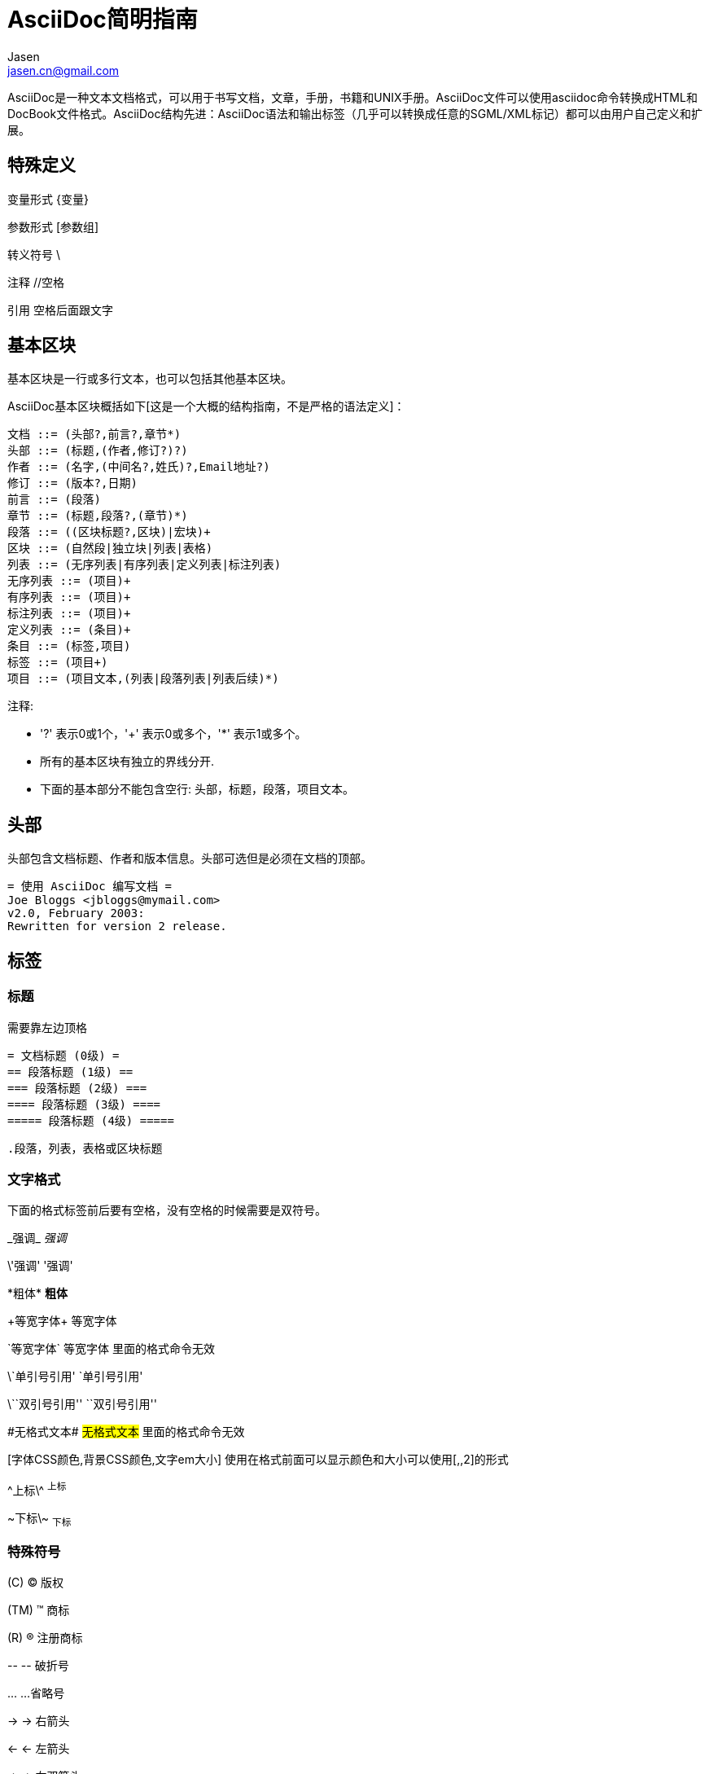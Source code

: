 = AsciiDoc简明指南 =
Jasen <jasen.cn@gmail.com>


AsciiDoc是一种文本文档格式，可以用于书写文档，文章，手册，书籍和UNIX手册。AsciiDoc文件可以使用asciidoc命令转换成HTML和DocBook文件格式。AsciiDoc结构先进：AsciiDoc语法和输出标签（几乎可以转换成任意的SGML/XML标记）都可以由用户自己定义和扩展。

== 特殊定义 ==

变量形式 \{变量}

参数形式 [参数组]

转义符号 \

注释 //空格

引用 空格后面跟文字

== 基本区块 ==
基本区块是一行或多行文本，也可以包括其他基本区块。

AsciiDoc基本区块概括如下[这是一个大概的结构指南，不是严格的语法定义]：

  文档 ::= (头部?,前言?,章节*)
  头部 ::= (标题,(作者,修订?)?)
  作者 ::= (名字,(中间名?,姓氏)?,Email地址?)
  修订 ::= (版本?,日期)
  前言 ::= (段落)
  章节 ::= (标题,段落?,(章节)*)
  段落 ::= ((区块标题?,区块)|宏块)+
  区块 ::= (自然段|独立块|列表|表格)
  列表 ::= (无序列表|有序列表|定义列表|标注列表)
  无序列表 ::= (项目)+
  有序列表 ::= (项目)+
  标注列表 ::= (项目)+
  定义列表 ::= (条目)+
  条目 ::= (标签,项目)
  标签 ::= (项目+)
  项目 ::= (项目文本,(列表|段落列表|列表后续)*)

注释:

- '?' 表示0或1个，'+' 表示0或多个，'*' 表示1或多个。
- 所有的基本区块有独立的界线分开.
- 下面的基本部分不能包含空行: 头部，标题，段落，项目文本。


== 头部 ==
头部包含文档标题、作者和版本信息。头部可选但是必须在文档的顶部。

  = 使用 AsciiDoc 编写文档 =
  Joe Bloggs <jbloggs@mymail.com>
  v2.0, February 2003:
  Rewritten for version 2 release.

== 标签 ==

=== 标题 ===
需要靠左边顶格

 = 文档标题 (0级) =
 == 段落标题 (1级) ==
 === 段落标题 (2级) ===
 ==== 段落标题 (3级) ====
 ===== 段落标题 (4级) =====
 
 .段落，列表，表格或区块标题 

=== 文字格式 ===
下面的格式标签前后要有空格，没有空格的时候需要是双符号。

\_强调_ _强调_

\'强调' '强调'

\*粗体* *粗体*

\+等宽字体+ +等宽字体+

\`等宽字体` `等宽字体` 里面的格式命令无效

\`单引号引用' `单引号引用'

\\``双引号引用'' ``双引号引用''

\#无格式文本# #无格式文本# 里面的格式命令无效

[字体CSS颜色,背景CSS颜色,文字em大小] 使用在格式前面可以显示颜色和大小可以使用[,,2]的形式

\^上标\^ ^上标^

\~下标\~ ~下标~

=== 特殊符号 ===
\(C) (C) 版权

\(TM) (TM) 商标

\(R) (R) 注册商标

\-- -- 破折号

\... ...省略号

\-> -> 右箭头

\<- <- 左箭头

\=> => 右双箭头

\<= <= 左双箭头

\&#x278a; &#x278a;

\&#182; &#182;

=== 文本块样式 ===


  ////
  CommentBlock（注释块）不输出到目标文件
  ////
  
  ++++
  PassthroughBlock，不转换内部的特殊字符
  ++++
  
  ----
  ListingBlock（清单块）
  用于计算机的输出和文件列表。也可用于程序代码。里面特殊字符不替换。
  ----
  
  ....
  LiteralBlock（文字块）
  就像普通文字段落，保留了空格，使用[listing]块标题可以在内部引用其他块样式。
  ....
  
  ****
  SidebarBlock（侧边栏）
  有边框和背景
  ****
  
  ____
  QuoteBlock（引用块）
  ____
  
  ====
  ExampleBlock（例子块）
  会使用数字编号的例子标题[caption="例1: "]
  可以使用NOTE, TIP, IMPORTANT, WARNING, CAUTION标题[NOTE]表示提示块
  ====
  
  --
  OpenBlock（开放块）
  --
  
=== 提示段落 ===
'Tip'提示, 'Note'注意, 'Important'重要, 'Warning'警告 和 'Caution'警示。例子：

  NOTE: 这是一个注意的例子。

或使用替代语法:

  [NOTE]
  这是一个注意的例子。
  
[icons=None, caption="提示"]
TIP: 如果警告多于一个段落使用警告段落替代.

==== 警告图标和标题 ====
[icons=None, caption="注意"]
NOTE: 警告可以定制 `icons`, `iconsdir`, `icon` 和 `caption` 参数。

默认生成文本标题替换图标链接，生成图标链接需要使用`-a icons`命令行参数。
你可以使用`icon`参数制定图标的路径。例如：

  [icon="./images/icons/wink.png"]
  NOTE: What lovely war.

使用 `caption` 参数定义警告标题下例屏蔽图标并定义了注释警告的标题（在警告图标设置为可用时`icons` 参数必须设置为`icons=None`）：

  [icons=None, caption="特殊提示"]
  NOTE: This is my special note.
  
  
  

=== 列表 ===

==== 无序列表 ====
....
- List item.
* List item.
** List item.
*** List item.
**** List item.
***** List item.
....

==== 有序列表 ====

手动序号序号使用下面一种

....
1.   阿拉伯数字标注的列表项目.
a.   小写字母标注的列表项目.
F.   大写字母标注的列表项目.
iii) 小写罗马数字标注的列表项目.
IX)  大写罗马数字标注的列表项目.
....

自动符号列表项目是1-5个句点，跟着是一些空格和文本。句点个数表示级别。例如：
....
. 阿拉伯数字标注的列表项目.
.. 小写字母标注的列表项目.
... 小写罗马数字标注的列表项目.
.... 大写字母标注的列表项目.
..... 大写罗马数字标注的列表项目.
....


==== 定义列表 ====

字母或数字开始1-4个冒号或两个分号结束。

---------------------------------------------------------------------
项目1::
项目2::
  项目说明.

  项目说明.

项目3:: 项目说明.
  * 列表项.
  * 列表项.
项目4::
  说明1.
  二级项目;;
    二级说明.
  二级项目;;
    二级说明.
  二级项目;;
    二级说明.
    三级项目::: 三级说明.
    三级项目:::   三级说明.
*水平项目*:: 水平说明.

  水平说明.

---------------------------------------------------------------------

==== 问答列表 ====
---------------------------------------------------------------------
[qanda]
问题1::
        答案1.
问题2::
        答案2.
---------------------------------------------------------------------

==== 专业术语列表 ====
---------------------------------------------------------------------
[glossary]
术语1::
    解释1.
术语2::
    解释2.
---------------------------------------------------------------------

=== 脚注 ===

  A footnote footnote:[An example footnote.];
  a second footnote with a reference ID footnoteref:[note2,Second footnote.];
  finally a reference to the second footnote footnoteref:[note2].


=== 超链接 ===
'http'，'https'，'ftp'，'file'，'mailto'和'callto'超链接。直接书写就行，参数是显示名称，空格使用%20。

  http://www.methods.co.nz/asciidoc/[The AsciiDoc home page]
  http://www.methods.co.nz/asciidoc/
  mailto:joe.bloggs@foobar.com[email Joe Bloggs]
  joe.bloggs@foobar.com

=== 锚点 ===
 
 锚点：[[A88]]
 
 链接：<<A88,chapter titles>>

=== 图片 ===
 image:images/logo.png["Company Logo",height=32,link="screen.png",scaledwidth="75%"align="left"]



=== 表格 ===

....
[width="40%",cols="^,2m",frame="topbot",options="header,footer"]
|======================
|Column 1 |Column 2
|1        |Item 1
|2        |Item 2
|3        |Item 3
|6        |Three items
|======================
....


 表格参数：
 
 frame边框topbot(上和下)，all(全部边，默认), none and sides (左和右)。
 align对齐left，right和center。
 options选项header（有标题）footer（有底部）
 width宽度1-99%
 
 行参数：
 
 [<multiplier>*][<align>][<width>][<style>]
 左缩进，对齐，宽度，样式 
 
 单元格参数： 
 
 [<span>*|+][<align>][<style>]
 *缩进，+合并
 span语法[水平][.垂直]参数中<，^和>分别表示水平左中右和垂直上中下。


== 宏 ==

  {include:<filename>} 得到`<filename>`的内容。
  {sys:<command>} 得到执行脚本命令`<command>`的标准输出。
  {sys2:<command>} 得到执行脚本命令`<command>`的标准输出和标准错误。
  {sys3:<command>} 直接输出结果不进行任何处理。
  {amp}                 显示字符 (&)
  {asciidoc-dir}        asciidoc(1)程序文件夹
  {asciidoc-file}       asciidoc(1)脚本的完整路径
  {asciidoc-version}    asciidoc(1)的版本
  {author}              作者姓名
  {authored}            空字符串 '' 如果 {author} 或 {email} 已经指定,
  {authorinitials}      作者缩写 (from document header)
  {backend-<backend>}   空字符串 ''
  {<backend>-<doctype>} 空字符串 ''
  {backend}             document backend specified by `-b` option
  {backslash}           反斜杠
  {basebackend-<base>}  空字符串 ''
  {basebackend}         html 或 docbook
  {brvbar}              竖线 (|) 
  {revdate}             文档修订日期 (from document header)
  {docdate}             文档最后修改日期
  {doctime}             文档最后修改时间
  {docname}             文档文件名不含扩展名
  {docfile}             文档文件名 (note 5)
  {docdir}              document input directory name  (note 5)
  {doctitle}            文档标题 (from document header)
  {doctype-<doctype>}   空字符串 ''
  {doctype}             文档类型使用`-d`设置指定
  {email}               作者email (from document header)
  {empty}               空字符串 ''
  {encoding}            指定输入输出编码
  {filetype-<fileext>}  空字符串 ''
  {filetype}            输出文件的扩展名
  {firstname}           作者名字 (from document header)
  {gt}                  大于号 (>)
  {id}                  running block id generated by BlockId elements
  {indir}               输出文件的文件夹名称 (note 2,5)
  {infile}              输入文件名称 (note 2,5)
  {lastname}            作者姓氏 (from document header)
  {level}               标题级别 1..4 (in section titles)
  {listindex}           the list index (1..) of the most recent list item
  {localdate}           当前日期
  {localtime}           当期时间
  {lt}                  小于号 (<)
  {manname}             manpage name (defined in NAME section)
  {manpurpose}          manpage (defined in NAME section)
  {mantitle}            document title minus the manpage volume number
  {manvolnum}           manpage volume number (1..8) (from document header)
  {middlename}          作者中间名 (from document header)
  {nbsp}                空格
  {outdir}              文档输出文件夹名 (note 2)
  {outfile}             输出文件名 (note 2)
  {reftext}             running block xreflabel generated by BlockId elements
  {revnumber}           文档修订版本号 (from document header)
  {sectnum}             formatted section number (in section titles)
  {showcomments}        在输出文件中显示注释行
  {title}               章节标题 (in titled elements)
  {two_colons}          双冒号
  {two_semicolons}      双分号
  {user-dir}            ~/.asciidoc文件夹 (如果存在)
  {verbose}             defined as '' if --verbose command option specified

== asciidoc命令参数 ==

 --htlp 帮助
 -n 自动生成标题前面的编号
 
